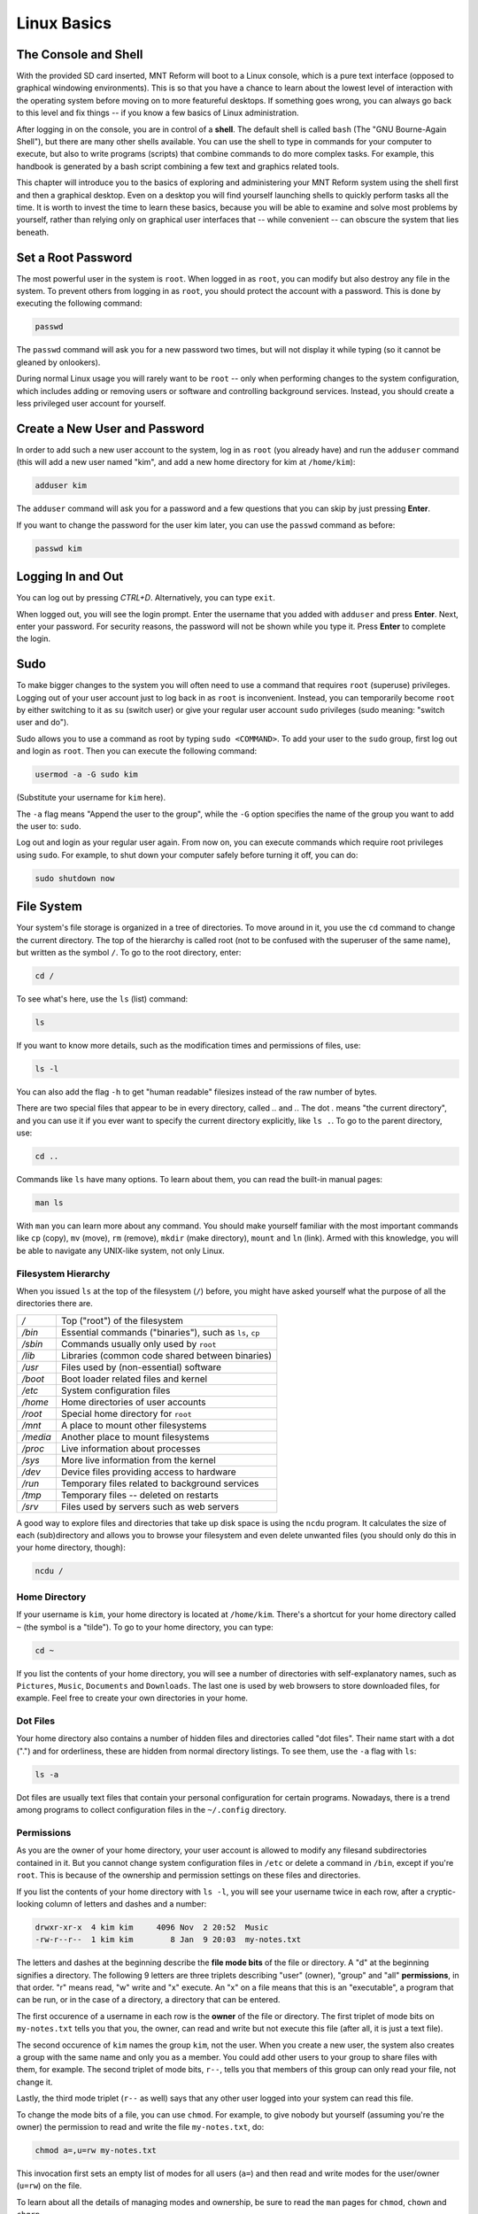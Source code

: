 Linux Basics
============

The Console and Shell
---------------------

With the provided SD card inserted, MNT Reform will boot to a Linux console, which is a pure text interface (opposed to graphical windowing environments). This is so that you have a chance to learn about the lowest level of interaction with the operating system before moving on to more featureful desktops. If something goes wrong, you can always go back to this level and fix things -- if you know a few basics of Linux administration.

After logging in on the console, you are in control of a **shell**. The default shell is called ``bash`` (The "GNU Bourne-Again Shell"), but there are many other shells available. You can use the shell to type in commands for your computer to execute, but also to write programs (scripts) that combine commands to do more complex tasks. For example, this handbook is generated by a bash script combining a few text and graphics related tools.

This chapter will introduce you to the basics of exploring and administering your MNT Reform system using the shell first and then a graphical desktop. Even on a desktop you will find yourself launching shells to quickly perform tasks all the time. It is worth to invest the time to learn these basics, because you will be able to examine and solve most problems by yourself, rather than relying only on graphical user interfaces that -- while convenient -- can obscure the system that lies beneath.

Set a Root Password
-------------------

The most powerful user in the system is ``root``. When logged in as ``root``, you can modify but also destroy any file in the system. To prevent others from logging in as ``root``, you should protect the account with a password. This is done by executing the following command:

.. code-block:: none

 passwd

The ``passwd`` command will ask you for a new password two times, but will not display it while typing (so it cannot be gleaned by onlookers).

During normal Linux usage you will rarely want to be ``root`` -- only when performing changes to the system configuration, which includes adding or removing users or software and controlling background services. Instead, you should create a less privileged user account for yourself. 

Create a New User and Password
------------------------------

In order to add such a new user account to the system, log in as
``root`` (you already have) and run the ``adduser`` command (this will add a new user named
"kim", and add a new home directory for kim at ``/home/kim``):

.. code-block:: none

 adduser kim

The ``adduser`` command will ask you for a password and a few questions that you can skip by just pressing **Enter**.

If you want to change the password for the user kim later, you can
use the ``passwd`` command as before:

.. code-block:: none

 passwd kim
 
Logging In and Out
------------------

You can log out by pressing *CTRL+D*. Alternatively, you can type ``exit``.

When logged out, you will see the login prompt. Enter the username that you added with ``adduser`` and press **Enter**. Next, enter your password. For security reasons, the password will not be shown while you type it. Press **Enter** to complete the login.

Sudo
----

To make bigger changes to the system you will often need to use a command that requires ``root`` (superuse) privileges. Logging out of your user account just to log
back in as ``root`` is inconvenient. Instead, you can temporarily become ``root`` by either switching to it as ``su`` (switch user) or give your regular user account ``sudo`` privileges
(sudo meaning: "switch user and do").

Sudo allows you to use a command as root by typing ``sudo <COMMAND>``. To add your user to the ``sudo`` group, first log out and login as ``root``. Then you can execute the following command:

.. code-block:: none

 usermod -a -G sudo kim

(Substitute your username for ``kim`` here).

The ``-a`` flag means "Append the user to the group", while the ``-G`` option specifies the name of the group you want to add the user to: ``sudo``.

Log out and login as your regular user again. From now on, you can execute commands which require root privileges using ``sudo``. For example, to shut down your computer safely before turning it off, you can do:

.. code-block:: none

 sudo shutdown now

File System
-----------

Your system's file storage is organized in a tree of directories. To move around in it, you use the ``cd`` command to change the current directory. The top of the hierarchy is called root (not to be confused with the superuser of the same name), but written as the symbol ``/``. To go to the root directory, enter:

.. code-block:: none

 cd /

To see what's here, use the ``ls`` (list) command:

.. code-block:: none

 ls

If you want to know more details, such as the modification times and permissions of files, use:

.. code-block:: none
                
 ls -l

You can also add the flag ``-h`` to get "human readable" filesizes instead of the raw number of bytes.

There are two special files that appear to be in every directory, called `..` and `.`. The dot `.` means "the current directory", and you can use it if you ever want to specify the current directory explicitly, like ``ls .``. To go to the parent directory, use:

.. code-block:: none

 cd ..

Commands like ``ls`` have many options. To learn about them, you can read the built-in manual pages:

.. code-block:: none

 man ls

With ``man`` you can learn more about any command. You should make yourself familiar with the most important commands like ``cp`` (copy), ``mv`` (move), ``rm`` (remove), ``mkdir`` (make directory), ``mount`` and ``ln`` (link). Armed with this knowledge, you will be able to navigate any UNIX-like system, not only Linux.

Filesystem Hierarchy
++++++++++++++++++++

When you issued ``ls`` at the top of the filesystem (``/``) before, you might have asked yourself what the purpose of all the directories there are.

======== ==============================
*/*      Top ("root") of the filesystem
*/bin*   Essential commands ("binaries"), such as ``ls``, ``cp``
*/sbin*  Commands usually only used by ``root``
*/lib*   Libraries (common code shared between binaries)
*/usr*   Files used by (non-essential) software
*/boot*  Boot loader related files and kernel
*/etc*   System configuration files
*/home*  Home directories of user accounts
*/root*  Special home directory for ``root``
*/mnt*   A place to mount other filesystems
*/media* Another place to mount filesystems
*/proc*  Live information about processes
*/sys*   More live information from the kernel
*/dev*   Device files providing access to hardware
*/run*   Temporary files related to background services
*/tmp*   Temporary files -- deleted on restarts
*/srv*   Files used by servers such as web servers
======== ==============================

A good way to explore files and directories that take up disk space is using the ``ncdu`` program. It calculates the size of each (sub)directory and allows you to browse your filesystem and even delete unwanted files (you should only do this in your home directory, though):

.. code-block:: none

 ncdu /

Home Directory
++++++++++++++

If your username is ``kim``, your home directory is located at ``/home/kim``. There's a shortcut for your home directory called ``~`` (the symbol is a "tilde"). To go to your home directory, you can type:

.. code-block:: none

 cd ~

If you list the contents of your home directory, you will see a number of directories with self-explanatory names, such as ``Pictures``, ``Music``, ``Documents`` and ``Downloads``. The last one is used by web browsers to store downloaded files, for example. Feel free to create your own directories in your home.

Dot Files
+++++++++

Your home directory also contains a number of hidden files and directories called "dot files". Their name start with a dot (".") and for orderliness, these are hidden from normal directory listings. To see them, use the ``-a`` flag with ``ls``:

.. code-block:: none

 ls -a

Dot files are usually text files that contain your personal configuration for certain programs. Nowadays, there is a trend among programs to collect configuration files in the ``~/.config`` directory.

Permissions
+++++++++++

As you are the owner of your home directory, your user account is allowed to modify any filesand subdirectories contained in it. But you cannot change system configuration files in ``/etc`` or delete a command in ``/bin``, except if you're ``root``. This is because of the ownership and permission settings on these files and directories.

If you list the contents of your home directory with ``ls -l``, you will see your username twice in each row, after a cryptic-looking column of letters and dashes and a number:

.. code-block:: none

 drwxr-xr-x  4 kim kim     4096 Nov  2 20:52  Music
 -rw-r--r--  1 kim kim        8 Jan  9 20:03  my-notes.txt

The letters and dashes at the beginning describe the **file mode bits** of the file or directory. A "d" at the beginning signifies a directory. The following 9 letters are three triplets describing "user" (owner), "group" and "all" **permissions**, in that order. "r" means read, "w" write and "x" execute. An "x" on a file means that this is an "executable", a program that can be run, or in the case of a directory, a directory that can be entered. 

The first occurence of a username in each row is the **owner** of the file or directory. The first triplet of mode bits on ``my-notes.txt`` tells you that you, the owner, can read and write but not execute this file (after all, it is just a text file).

The second occurence of ``kim`` names the group ``kim``, not the user. When you create a new user, the system also creates a group with the same name and only you as a member. You could add other users to your group to share files with them, for example. The second triplet of mode bits, ``r--``, tells you that members of this group can only read your file, not change it.

Lastly, the third mode triplet (``r--`` as well) says that any other user logged into your system can read this file.

To change the mode bits of a file, you can use ``chmod``. For example, to give nobody but yourself (assuming you're the owner) the permission to read and write the file ``my-notes.txt``, do:

.. code-block:: none

 chmod a=,u=rw my-notes.txt

This invocation first sets an empty list of modes for all users (``a=``) and then read and write modes for the user/owner (``u=rw``) on the file.

To learn about all the details of managing modes and ownership, be sure to read the ``man`` pages for ``chmod``, ``chown`` and ``chgrp``.

Pipes
+++++

Linux features some advanced concepts of files that are central to the UNIX philosophy (Linux is a flavor of UNIX). One that you will often encounter is the pipe, symbolized by ``|``. You can use pipes to feed the output of one program to the input of another program. For example, you can use the pager ``less`` to paginate the output of the kernel log:

.. code-block:: none

 dmesg | less
 
Or page through a long list of files:

.. code-block:: none

 ls -la ~ | less

You can also build more complex pipelines. The following command will output the last 5 lines containing the word "usb" in the kernel log:

.. code-block:: none

 dmesg | grep usb | tail -n 5
 
Links
+++++

If you list the contents of ``/usr/lib`` with ``ls -l`` you will see a number of files that point to another file with an arrow (``->``). This is because the file on the left hand side is a "symbolic link" to the "real" file on the right hand side. Symbolic links and "hard links" can be created using the ``ln`` command as a means to point to a file using another name. This can be useful to create shortcuts. Refer to the manual page with ``man ln`` to learn about the details of links.

Finding Files
+++++++++++++

If you don't remember where you put a file, or want to search a complex hierarchy of directories for something specific, you can use ``find``:

.. code-block:: none

 find -name "my-file*"

This will display any file or subdirectory whose name starts with "my-file" in the current directory. ``man find`` will reveal many more options for finding files.

The ``rgrep`` command will look for something in the actual content of files:

.. code-block:: none

 rgrep --color spice

This will look for any occurence of the word "spice" in files in the current directory and its subdirectories, and display each line in which the word was found, with the word itself colored.

Mount
+++++

The filesystem that unifies everything under the root ``/`` is actually a collection of filesystems "mounted" into one virtual filesystem. These can be located on different disks, media or even the network -- or be purely virtual in the case of ``/dev``, ``/proc`` or ``/sys``.

For example, if you want to access files stored on a USB stick, you would first **mount** one of the filesystems contained on the USB stick into an empty directory called a "mount point". This could be something like ``/mnt`` or ``/media/usb-stick``, for example. Usually, desktop environments can help you to automatically mount removable media, but it's useful to know how to do the same process manually.

First, you need to find the **block device** of the media you want to mount. For this, you can use the command ``lsblk``. An example (partial) ``lsblk`` output could be:

.. code-block:: none

 NAME          MAJ:MIN RM   SIZE RO TYPE  MOUNTPOINT
 sda             8:0    1  28.9G  0 disk  
 └─sda1          8:1    1  28.9G  0 part  

Here, ``sda1`` is the block device of the first partition on the USB stick. If you are unsure which is the right device, you can issue ``dmesg -w`` and then plug in the stick. You'll see something like this appear in the kernel log:

.. code-block:: none

 [11719.321034] sd 0:0:0:0: [sda] Attached SCSI removable disk

Which tells you that ``sda`` (or in your case, something else) is the block device you're looking for.

To mount the partition on the stick at ``/mnt``, do:

.. code-block:: none

 sudo mount /dev/sda1 /mnt

If successful, this will -- in UNIX tradition -- output nothing, and you can find your files by navigating to ``/mnt`` with the usual commands.

Before unplugging your stick, you should cleanly **unmount** it. This makes sure any pending changes are written to the device (note that the command is ``umount``, not "unmount"):

.. code-block:: none

 sudo umount /mnt


(Environment) Variables
-----------------------

As the shell is not only a command interpreter but also a programming environment, it supports **variables**. These are placeholder names that contain a value that can be changed at any time. For example, you could make a universal greeting command like this:

.. code-block:: none

 echo Hello, $name.

The output of this command changes depending on the value of the variable ``$name``. To change the variable, do:

.. code-block:: none

 name=World

If you now execute the same ``echo`` line as before, you'll see this output:

.. code-block:: none

 Hello, World.

Variables are often used to define an **environment** for other programs. To see all so called environment variables, you can use the ``env`` command. Among the output you will see some familiar things, for example:

.. code-block:: none

 HOME=/home/kim
 PWD=/home
 SHELL=/bin/bash
 USER=kim

And many more. This means that another way to reach your home directory is ``cd $HOME``, and another way to refer to your username is ``$USER``. A critically important variable is ``$PATH``, which is a list of directories (separated by ":") that the shell searches when looking for a command that you want it to execute. For example, when you type ``ls``, your shell will only find ``/bin/ls`` if ``/bin`` is in your ``$PATH`` (which should always be the case).

Work with Text Files
--------------------

Most system configuration is done via text files.

The two most common text editors among Linux users are ``vim`` and ``emacs``. Both of them have a steep learning curve, which can be rewarding to climb -- but the standard Reform system also ships with a simpler editor more suited for beginners. This editor is called ``micro``.

You can create, view, and edit files using the ``micro`` text
editor. To edit a file in the current directory named ``file.txt``, use:

.. code-block:: none

 micro file.txt

While in micro, you can use *CTRL+S* to save, *CTRL+Q* to quit,
and *CTRL+G* to display a help menu.

What Is My Computer Doing?
--------------------------

You can check your RAM usage, CPU usage, and processes currently running by using ``htop``:

.. code-block:: none

 htop

Hit F1 to display the built-in help screen.

You will see that there are a few processes running that you didn't start yourself. These are background processes, also called services, daemons, or units. They are controlled by ``systemd``, the so-called "init system". It is the first program started by the Linux kernel, and it spawns all other programs including services. You can learn more about systemd by reading the manual page:

.. code-block:: none

 man systemd

The most important commands to manage systemd are ``systemctl`` and ``journalctl``. Their manual pages are worth a look, too. To see the list of known units and their status, you can use (press q to quit):

.. code-block:: none

 systemctl

To inspect a unit in more detail, you can pass its name to systemctl, for example:

.. code-block:: none

 systemctl status ssh

Instead of ``status``, you can use verbs like ``start``, ``stop`` or ``restart`` to control units.

The Linux kernel itself outputs a lot of diagnostic information at boot and when hardware changes (e.g. new devices are plugged in). To see the kernel log, you can (as superuser) use:

.. code-block:: none

 sudo dmesg -H

Choose a Desktop
----------------

MNT Reform ships with two graphical environments ("desktops") on the SD card. The Debian distribution, which the system on the SD card is based on, has a number of additional desktops in its package manager (See "Install/Remove Software").

1. The GNOME desktop features classic overlapping windows and a modern look. It is easy to learn and use, but requires more system resources and mouse / trackball / trackpad pointing and clicking.

2. The Sway compositor emphasizes the concept of "tiling". This means that normally, windows don't overlap, but instead the screen space is automatically divided to make space for new windows. You can arrange windows in horizontal and vertical splits and shuffle them around a number of virtual workspaces. Sway consumes minimal system resources but relies heavily on keyboard shortcuts, which makes it harder to learn.

Sway
----

You may start sway from the command line by running the
``sway`` command:

.. code-block:: none

 sway

From now on, you can start a new terminal window by holding down the *MNT* key and pressing the *ENTER* key once (*MNT+ENTER*).

Tiling
++++++

When you press *MNT+ENTER* multiple times to open several
terminals, you'll notice that your currently open windows will be
resized to accomodate for the new window. You can switch between
these windows by holding the MNT key and pressing the cursor (arrow) keys in the desired direction.

If you keep adding windows, they will continuously shrink
horizontally, but if you would rather have a window split vertically,
you can. Use these shortcuts for deciding:

======= =========================
*MNT+H* Split window horizontally
*MNT+V* Split window vertically
======= =========================

Note that the window is not split instantaneously. You're just telling
Sway "The next time I create a window, put it below/beside my current
window."

You may also use *MNT+W* to tell Sway to use tabs. You can
switch your tab using the same shortcuts for switching between windows.

You can use *MNT+ESC* to close the currently selected window.

Workspaces
++++++++++

You can change your active workspace with the number keys, for example:

============= ======================================
*MNT+2*       Go to workspace 2
*MNT+1*       Go back to workspace 1
*MNT+SHIFT+5* Move the current window to workspace 5
============= ======================================

You can open different spaces for different programs. For example, you
might want to put your code-editing programs in workspace 1, a web
browser in workspace 2, and some instant messaging programs in
workspace 3.

Launching Applications
++++++++++++++++++++++

Reform's sway configuration includes "rofi", a popup menu for launching an application by typing a part of its name. Press *MNT+D* to open the menu. Over time, rofi will remember the applications you regularly launch and list them in the initial menu.

Config File
+++++++++++

The file ``~/.config/sway/config`` is the configuration file, which you can
use to map your own keybindings and customize the look and feel.

To open the config file:

.. code-block:: none

 micro ~/.config/sway/config

You can learn more about the Sway configuration options at the `Sway Wiki <https://github.com/swaywm/sway/wiki>`_

Display Brightness
++++++++++++++++++

======== ===========================
*MNT+F1* Decrease display brightness
*MNT+F2* Increase display brightness
======== ===========================

Waybar
++++++

TODO: Network, CPU/IO Meter, Memory, Audio, Clock

GNOME
-----

In the top-left corner of the screen, you can see the label "Activities". Click this label to reveal the Activities overview. Alternatively, you can press the MNT key to open this overview. From here, you can launch applications by typing (a part of) their name. You can drag and drop applications that you commonly use to the bar on the left (also called a "dock"). Applications that are already running are displayed in the dock, too. Clicking on them will bring them to the foreground.

GNOME supports a range of keyboard shortcuts to speed up working with the desktop:

=============== ===========================
*MNT*           Open Activities
*MNT+TAB*       Go to next window
*MNT+SHIFT+TAB* Go to previous window
*CTRL+ALT+T*    Launch a terminal
*MNT+PGUP*      Workspace above
*MNT+PGDN*      Workspace below
=============== ===========================

Install and Remove Software
---------------------------

The Debian GNU/Linux distribution consists of a large number of software packages. These are centrally managed by "apt", the package manager. As a rule of thumb, on a Linux system you rarely download executables from the internet and launch them. Instead, you can cleanly install and remove software packages by using the package manager. Apt also has the ability to search for keywords (or regular expression patterns):

.. code-block:: none

   apt search browser

This will list all packages in the apt cache that contain the keyword "browser". To refresh apt's cache of what is available in the Debian repositories, use (this requires an internet connection):

.. code-block:: none

   sudo apt update

If you have found a package you would like to install:

.. code-block:: none

   sudo apt install firefox

To remove (uninstall) the package from your system, do:

.. code-block:: none

   sudo apt remove firefox

To explore all of apt's functionality, read the man pages for ``apt`` and ``apt-cache``. If you are more comfortable with a graphical user interface for managing apt packages, you can install ``synaptic``:

.. code-block:: none

   sudo apt install synaptic
